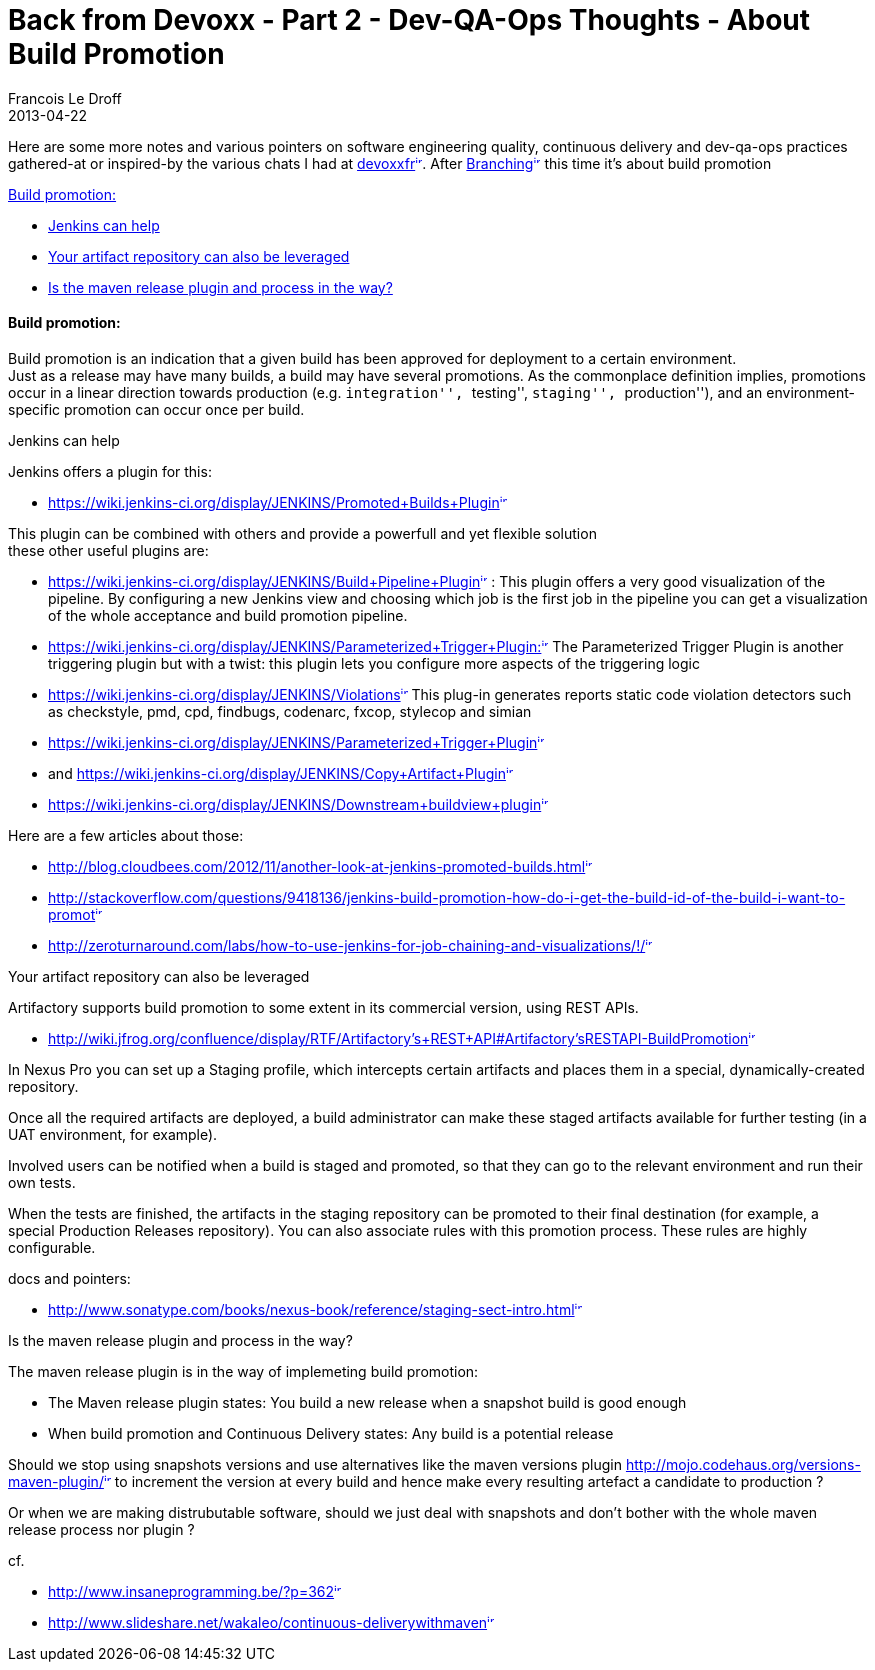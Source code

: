 =  Back from Devoxx - Part 2 - Dev-QA-Ops Thoughts - About Build Promotion
Francois Le Droff
2013-04-22
:jbake-type: post
:jbake-tags:  Java 
:jbake-status: published
:source-highlighter: prettify

Here are some more notes and various pointers on software engineering quality, continuous delivery and dev-qa-ops practices gathered-at or inspired-by the various chats I had at http://www.devoxx.com/display/FR13/Accueil[devoxxfr^image:/images/icons/linkext7.gif[image,width=7,height=7]^]. After http://www.jroller.com/francoisledroff/entry/back_from_devoxx_part_11[Branching^image:/images/icons/linkext7.gif[image,width=7,height=7]^] this time it’s about build promotion

link:#BackfromDevoxx-Part2-Dev-QA-OpsThoughts-AboutBuildPromotion-Buildpromotion%3A[Build promotion:]

* link:#BackfromDevoxx-Part2-Dev-QA-OpsThoughts-AboutBuildPromotion-Jenkinscanhelp[Jenkins can help]
* link:#BackfromDevoxx-Part2-Dev-QA-OpsThoughts-AboutBuildPromotion-Yourartifactrepositorycanalsobeleveraged[Your artifact repository can also be leveraged]
* link:#BackfromDevoxx-Part2-Dev-QA-OpsThoughts-AboutBuildPromotion-Isthemavenreleasepluginandprocessintheway%3F[Is the maven release plugin and process in the way?]

[[build-promotion]]
link:[]Build promotion:
^^^^^^^^^^^^^^^^^^^^^^^

Build promotion is an indication that a given build has been approved for deployment to a certain environment. +
Just as a release may have many builds, a build may have several promotions. As the commonplace definition implies, promotions occur in a linear direction towards production (e.g. ``integration'', ``testing'', ``staging'', ``production''), and an environment-specific promotion can occur once per build.

[[jenkins-can-help]]
link:[]Jenkins can help

Jenkins offers a plugin for this:

* https://wiki.jenkins-ci.org/display/JENKINS/Promoted+Builds+Plugin[https://wiki.jenkins-ci.org/display/JENKINS/Promoted+Builds+Plugin^image:/images/icons/linkext7.gif[image,width=7,height=7]^]

This plugin can be combined with others and provide a powerfull and yet flexible solution +
these other useful plugins are:

* https://wiki.jenkins-ci.org/display/JENKINS/Build+Pipeline+Plugin[https://wiki.jenkins-ci.org/display/JENKINS/Build+Pipeline+Plugin^image:/images/icons/linkext7.gif[image,width=7,height=7]^] : This plugin offers a very good visualization of the pipeline. By configuring a new Jenkins view and choosing which job is the first job in the pipeline you can get a visualization of the whole acceptance and build promotion pipeline.
* https://wiki.jenkins-ci.org/display/JENKINS/Parameterized+Trigger+Plugin:[https://wiki.jenkins-ci.org/display/JENKINS/Parameterized+Trigger+Plugin:^image:/images/icons/linkext7.gif[image,width=7,height=7]^] The Parameterized Trigger Plugin is another triggering plugin but with a twist: this plugin lets you configure more aspects of the triggering logic
* https://wiki.jenkins-ci.org/display/JENKINS/Violations[https://wiki.jenkins-ci.org/display/JENKINS/Violations^image:/images/icons/linkext7.gif[image,width=7,height=7]^] This plug-in generates reports static code violation detectors such as checkstyle, pmd, cpd, findbugs, codenarc, fxcop, stylecop and simian
* https://wiki.jenkins-ci.org/display/JENKINS/Parameterized+Trigger+Plugin[https://wiki.jenkins-ci.org/display/JENKINS/Parameterized+Trigger+Plugin^image:/images/icons/linkext7.gif[image,width=7,height=7]^]
* and https://wiki.jenkins-ci.org/display/JENKINS/Copy+Artifact+Plugin[https://wiki.jenkins-ci.org/display/JENKINS/Copy+Artifact+Plugin^image:/images/icons/linkext7.gif[image,width=7,height=7]^]
* https://wiki.jenkins-ci.org/display/JENKINS/Downstream+buildview+plugin[https://wiki.jenkins-ci.org/display/JENKINS/Downstream+buildview+plugin^image:/images/icons/linkext7.gif[image,width=7,height=7]^]

Here are a few articles about those:

* http://blog.cloudbees.com/2012/11/another-look-at-jenkins-promoted-builds.html[http://blog.cloudbees.com/2012/11/another-look-at-jenkins-promoted-builds.html^image:/images/icons/linkext7.gif[image,width=7,height=7]^]
* http://stackoverflow.com/questions/9418136/jenkins-build-promotion-how-do-i-get-the-build-id-of-the-build-i-want-to-promot[http://stackoverflow.com/questions/9418136/jenkins-build-promotion-how-do-i-get-the-build-id-of-the-build-i-want-to-promot^image:/images/icons/linkext7.gif[image,width=7,height=7]^]
* http://zeroturnaround.com/labs/how-to-use-jenkins-for-job-chaining-and-visualizations/#!/[http://zeroturnaround.com/labs/how-to-use-jenkins-for-job-chaining-and-visualizations/#!/^image:/images/icons/linkext7.gif[image,width=7,height=7]^]

[[your-artifact-repository-can-also-be-leveraged]]
link:[]Your artifact repository can also be leveraged

Artifactory supports build promotion to some extent in its commercial version, using REST APIs.

* http://wiki.jfrog.org/confluence/display/RTF/Artifactory's+REST+API#Artifactory'sRESTAPI-BuildPromotion[http://wiki.jfrog.org/confluence/display/RTF/Artifactory’s+REST+API#Artifactory’sRESTAPI-BuildPromotion^image:/images/icons/linkext7.gif[image,width=7,height=7]^]

In Nexus Pro you can set up a Staging profile, which intercepts certain artifacts and places them in a special, dynamically-created repository.

Once all the required artifacts are deployed, a build administrator can make these staged artifacts available for further testing (in a UAT environment, for example).

Involved users can be notified when a build is staged and promoted, so that they can go to the relevant environment and run their own tests.

When the tests are finished, the artifacts in the staging repository can be promoted to their final destination (for example, a special Production Releases repository). You can also associate rules with this promotion process. These rules are highly configurable.

docs and pointers:

* http://www.sonatype.com/books/nexus-book/reference/staging-sect-intro.html[http://www.sonatype.com/books/nexus-book/reference/staging-sect-intro.html^image:/images/icons/linkext7.gif[image,width=7,height=7]^]

[[is-the-maven-release-plugin-and-process-in-the-way]]
link:[]Is the maven release plugin and process in the way?

The maven release plugin is in the way of implemeting build promotion:

* The Maven release plugin states: You build a new release when a snapshot build is good enough
* When build promotion and Continuous Delivery states: Any build is a potential release

Should we stop using snapshots versions and use alternatives like the maven versions plugin http://mojo.codehaus.org/versions-maven-plugin/[http://mojo.codehaus.org/versions-maven-plugin/^image:/images/icons/linkext7.gif[image,width=7,height=7]^] to increment the version at every build and hence make every resulting artefact a candidate to production ?

Or when we are making distrubutable software, should we just deal with snapshots and don’t bother with the whole maven release process nor plugin ?

cf.

* http://www.insaneprogramming.be/?p=362[http://www.insaneprogramming.be/?p=362^image:/images/icons/linkext7.gif[image,width=7,height=7]^]
* http://www.slideshare.net/wakaleo/continuous-deliverywithmaven[http://www.slideshare.net/wakaleo/continuous-deliverywithmaven^image:/images/icons/linkext7.gif[image,width=7,height=7]^]

